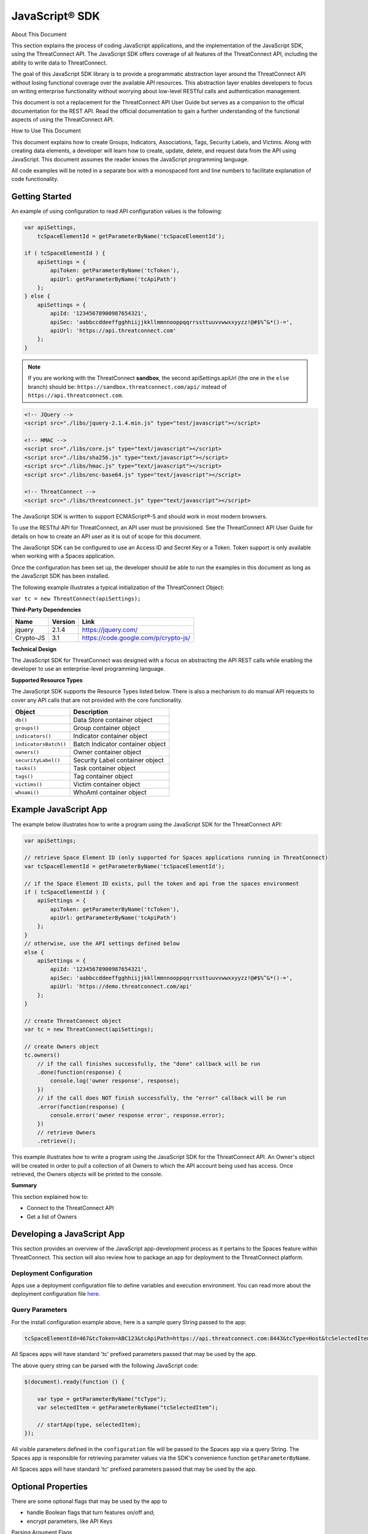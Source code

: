 JavaScript® SDK
==============

About This Document

This section explains the process of coding JavaScript applications, and
the implementation of the JavaScript SDK, using the ThreatConnect API.
The JavaScript SDK offers coverage of all features of the 
ThreatConnect API, including the ability to write data to ThreatConnect.

The goal of this JavaScript SDK library is to provide a programmatic
abstraction layer around the ThreatConnect API without losing functional
coverage over the available API resources. This abstraction layer
enables developers to focus on writing enterprise functionality without
worrying about low-level RESTful calls and authentication management.

This document is not a replacement for the ThreatConnect API User Guide
but serves as a companion to the official documentation for
the REST API. Read the official documentation to gain a further
understanding of the functional aspects of using the ThreatConnect API.

How to Use This Document

This document explains how to create Groups, Indicators, Associations,
Tags, Security Labels, and Victims. Along with creating data elements, a
developer will learn how to create, update, delete, and request data
from the API using JavaScript. This document assumes the reader knows
the JavaScript programming language.

All code examples will be noted in a separate box with a monospaced font
and line numbers to facilitate explanation of code functionality.

Getting Started
---------------

An example of using configuration to read API configuration values is
the following:

.. code:: javascript

    var apiSettings,
        tcSpaceElementId = getParameterByName('tcSpaceElementId');

    if ( tcSpaceElementId ) {
        apiSettings = {
            apiToken: getParameterByName('tcToken'),
            apiUrl: getParameterByName('tcApiPath')
        };
    } else {
        apiSettings = {
            apiId: '12345678900987654321',
            apiSec: 'aabbccddeeffgghhiijjkkllmmnnooppqqrrssttuuvvwwxxyyzz!@#$%^&*()-=',
            apiUrl: 'https://api.threatconnect.com'
        };
    }

.. note:: If you are working with the ThreatConnect **sandbox**, the second apiSettings.apiUrl (the one in the ``else`` branch) should be: ``https://sandbox.threatconnect.com/api/`` instead of ``https://api.threatconnect.com``.

.. code:: html

    <!-- JQuery -->
    <script src="./libs/jquery-2.1.4.min.js" type="test/javascript"></script>

    <!-- HMAC -->
    <script src="./libs/core.js" type="text/javascript"></script>
    <script src="./libs/sha256.js" type="text/javascript"></script>
    <script src="./libs/hmac.js" type="text/javascript"></script>
    <script src="./libs/enc-base64.js" type="text/javascript"></script>

    <!-- ThreatConnect -->
    <script src="./libs/threatconnect.js" type="text/javascript"></script>

The JavaScript SDK is written to support ECMAScript®-5 and should work
in most modern browsers.

To use the RESTful API for ThreatConnect, an API user must be
provisioned. See the ThreatConnect API User Guide for details on how to
create an API user as it is out of scope for this document.

The JavaScript SDK can be configured to use an Access ID and Secret Key
or a Token. Token support is only available when working with a Spaces
application.

Once the configuration has been set up, the developer should be able to
run the examples in this document as long as the JavaScript SDK has been
installed.

The following example illustrates a typical initialization of the
ThreatConnect Object:

``var tc = new ThreatConnect(apiSettings);``

**Third-Party Dependencies**

+-----------+---------+--------------------------------------+
| Name      | Version | Link                                 |
+===========+=========+======================================+
| jquery    | 2.1.4   | https://jquery.com/                  |
+-----------+---------+--------------------------------------+
| Crypto-JS | 3.1     | https://code.google.com/p/crypto-js/ |
+-----------+---------+--------------------------------------+

**Technical Design**

The JavaScript SDK for ThreatConnect was designed with a focus on
abstracting the API REST calls while enabling the developer to use an
enterprise-level programming language.

**Supported Resource Types**

The JavaScript SDK supports the Resource Types listed below. There is
also a mechanism to do manual API requests to cover any API calls that
are not provided with the core functionality.

+-----------------------+----------------------------------+
| Object                | Description                      |
+=======================+==================================+
| ``db()``              | Data Store container object      |
+-----------------------+----------------------------------+
| ``groups()``          | Group container object           |
+-----------------------+----------------------------------+
| ``indicators()``      | Indicator container object       |
+-----------------------+----------------------------------+
| ``indicatorsBatch()`` | Batch Indicator container object |
+-----------------------+----------------------------------+
| ``owners()``          | Owner container object           |
+-----------------------+----------------------------------+
| ``securityLabel()``   | Security Label container object  |
+-----------------------+----------------------------------+
| ``tasks()``           | Task container object            |
+-----------------------+----------------------------------+
| ``tags()``            | Tag container object             |
+-----------------------+----------------------------------+
| ``victims()``         | Victim container object          |
+-----------------------+----------------------------------+
| ``whoami()``          | WhoAmI container object          |
+-----------------------+----------------------------------+

Example JavaScript App
----------------------

The example below illustrates how to write a program using the
JavaScript SDK for the ThreatConnect API:

.. code:: javascript

    var apiSettings;

    // retrieve Space Element ID (only supported for Spaces applications running in ThreatConnect)
    var tcSpaceElementId = getParameterByName('tcSpaceElementId');

    // if the Space Element ID exists, pull the token and api from the spaces environment
    if ( tcSpaceElementId ) {
        apiSettings = {
            apiToken: getParameterByName('tcToken'),
            apiUrl: getParameterByName('tcApiPath')
        };
    }
    // otherwise, use the API settings defined below
    else {
        apiSettings = {
            apiId: '12345678900987654321',
            apiSec: 'aabbccddeeffgghhiijjkkllmmnnooppqqrrssttuuvvwwxxyyzz!@#$%^&*()-=',
            apiUrl: 'https://demo.threatconnect.com/api'
        };
    }

    // create ThreatConnect object
    var tc = new ThreatConnect(apiSettings);

    // create Owners object
    tc.owners()
        // if the call finishes successfully, the "done" callback will be run
        .done(function(response) {
            console.log('owner response', response);
        })
        // if the call does NOT finish successfully, the "error" callback will be run
        .error(function(response) {
            console.error('owner response error', response.error);
        })
        // retrieve Owners
        .retrieve();

This example illustrates how to write a program using the JavaScript SDK
for the ThreatConnect API. An Owner's object will be created in order to
pull a collection of all Owners to which the API account being used has
access. Once retrieved, the Owners objects will be printed to the
console.

**Summary**

This section explained how to:

-  Connect to the ThreatConnect API
-  Get a list of Owners

Developing a JavaScript App
---------------------------

This section provides an overview of the JavaScript app-development
process as it pertains to the Spaces feature within ThreatConnect. This
section will also review how to package an app for deployment to the
ThreatConnect platform.

Deployment Configuration
~~~~~~~~~~~~~~~~~~~~~~~~

Apps use a deployment configuration file to define variables and execution environment. You can read more about the deployment configuration file `here <../deployment_config.html>`_.

Query Parameters
~~~~~~~~~~~~~~~~

For the install configuration example above, here is a sample
query String passed to the app:

.. code::

    tcSpaceElementId=467&tcToken=ABC123&tcApiPath=https://api.threatconnect.com:8443&tcType=Host&tcSelectedItem=greystoneexpress.com&tcSelectedItemOwner=TestOrg&add_tags=OpenDNS Scan&add_confidence=25&add_rating=1&opendns_api_token=abc-123&logging=info

All Spaces apps will have standard 'tc' prefixed parameters passed that
may be used by the app.

The above query string can be parsed with the following JavaScript code:

.. code:: javascript

        $(document).ready(function () {

            var type = getParameterByName("tcType");
            var selectedItem = getParameterByName("tcSelectedItem");

            // startApp(type, selectedItem);
        });
     

All visible parameters defined in the ``configuration`` file will be
passed to the Spaces app via a query String. The Spaces app is
responsible for retrieving parameter values via the SDK's convenience
function ``getParameterByName``.

All Spaces apps will have standard 'tc' prefixed parameters passed that
may be used by the app.

Optional Properties
-------------------

There are some optional flags that may be used by the app to

-  handle Boolean flags that turn features on/off and;
-  encrypt parameters, like API Keys

Parsing Argument Flags

Apps can also use Boolean flags to designate whether to turn on a
specific feature.

The ``configuration`` file must have the following flag present for a
Boolean parameter:

``param.<param-name>.flag``

This property will direct the ThreatConnect application to show a
checkbox to the Spaces configuration. The flag will be passed to the
Spaces app with a ``true`` or ``false`` parameter value.

Encrypted Parameters

This property is used to encrypt private passwords that are used by the
app (e.g., API keys). This added level of security will allow the
application to persist the password in encrypted form when at rest. The
input field during job creation will be "password" text, and the key
will not be visible when typed.

The configuration property is defined for the encrypted parameter using
the following flag:

``param.<param-name>.encrypted``

At runtime, ThreatConnect will call the Spaces app with the decrypted
key. At no point is the password persisted in decrypted form.

Encrypted apps require that the Keychain feature be turned on, or apps
with ``.encrypted`` parameters will not run properly.

ThreatConnect Parameters
------------------------

ThreatConnect passes standard parameters to all jobs within its standard
sandbox container. There should be no assumptions made on the naming or
existence of paths passed in these variables outside of the lifetime of
the job execution.

Since all Spaces apps are managed within ThreatConnect, app developers
should never hard-code ThreatConnect Parameters

+-------------------------+-------------------------------------------------------+
| ThreatConnect           | Description                                           |
| Parameter               |                                                       |
+=========================+=======================================================+
| ``tcSpaceElementId``    | The unique Space-element instance ID for users that   |
|                         | added this app to their Space. This numeric ID can be |
|                         | used by the app to store state for the user.          |
+-------------------------+-------------------------------------------------------+
| ``tcToken``             | Session token to be used by the app to access the     |
|                         | API. The JavaScript SDK has configuration options for |
|                         | this parameter.                                       |
+-------------------------+-------------------------------------------------------+
| ``tcApiPath``           | The path to the API defined in System Settings for    |
|                         | all apps.                                             |
+-------------------------+-------------------------------------------------------+
| ``tcType``              | Only relevant for context-aware apps. This field      |
|                         | corresponds to the runtime.context Attribute defined  |
|                         | in the install configuration file.                    |
+-------------------------+-------------------------------------------------------+
| ``tcSelectedItem``      | Only relevant for context-aware apps. This is the     |
|                         | actual context-item identifier used within            |
|                         | ThreatConnect. For instance, a Host identifier might  |
|                         | be: g00gle.com                                        |
+-------------------------+-------------------------------------------------------+
| ``tcSelectedItemOwner`` | Only relevant for context-aware apps. This is the     |
|                         | Owner of the context item.                            |
+-------------------------+-------------------------------------------------------+

JavaScript Examples

-  `SDK Sample
   index.html <https://github.com/ThreatConnect-Inc/threatconnect-javascript/blob/master/index.html>`__

Authentication
--------------

The example below demonstrates how to authenticate and add an Indicator
via the ThreatConnect API, using the JavaScript programming language.

Dependencies

+------------------+-------------------------------------------------+
| File             | URL                                             |
+==================+=================================================+
| enc-base-64.js   | https://code.google.com/p/crypto-js/downloads   |
+------------------+-------------------------------------------------+
| hmac-sha256.js   | https://code.google.com/p/crypto-js/downloads   |
+------------------+-------------------------------------------------+
| sha256.js        | https://code.google.com/p/crypto-js/downloads   |
+------------------+-------------------------------------------------+

Dependencies Installation (Linux)
---------------------------------

Run these commands to install dependencies:

.. code:: shell

    mkdir lib
    unzip CryptoJS\ v3.1.2.zip
    cp CyrptoJS\ v3.1.2/enc-base-64.js lib/
    cp CyrptoJS\ v3.1.2/hmac-sha256.js lib/
    cp CyrptoJS\ v3.1.2/sha256.js lib/

tc.js code sample:

.. code:: javascript

    var CryptoJS = require('./lib/hmac-sha256.js'),
        Base64 = require('./lib/enc-base-64.js'),
        https = require('https'),
        querystring = require('querystring'),
        url = require('url');

    // https.globalAgent.maxSockets = 20;

    var request_time = 0;
    CryptoJS = CryptoJS.CryptoJS;

    var SETTINGS = {
        api_secret_key: '<ENTER API SECRET KEY HERE>',
        api_access_id: '<ENTER API ACCESS ID HERE>',
        api_base_url: '<ENTER API BASE URL HERE>',
        api_port: '443',
        verify_ssl: false
    };

    function getUTC() {
        var date = new Date().getTime();
        return Math.floor(date / 1000);
    }

    function api_request_headers(request_method, api_uri) {
        var timestamp = getUTC(),
            signature = api_uri + ":" + request_method + ":" + timestamp,
            hmac_signature = CryptoJS.HmacSHA256(signature, SETTINGS.api_secret_key),
            authorization = "TC " + SETTINGS.api_access_id + ":" + CryptoJS.enc.Base64.stringify(hmac_signature);

        return { "Timestamp": timestamp, "Authorization": authorization };
    }

    function apiRequest(request_uri, request_payload, http_method, body, activity_log, content_type) {
        /*
         * Default Values
         */
        activity_log = (activity_log === undefined) ? "false" : activity_log;
        // console.log('activity_log: %s', activity_log);
        body = (body === undefined) ? null : body;
        // console.log('body: %s', body);
        content_type = (content_type === undefined) ? "application/json" : content_type;
        // console.log('content_type: %s', content_type);
        http_method = (http_method === undefined) ? "GET" : http_method.toUpperCase();
        // console.log('http_method: %s', http_method);
        request_payload = (request_payload === undefined) ? {} : request_payload;
        request_payload["createActivityLog"] = activity_log;
        // console.log('request_payload: %s', request_payload);

        request_start = getUTC();

        if (SETTINGS.verify_ssl == false) {
            process.env.NODE_TLS_REJECT_UNAUTHORIZED = "0";
        }

        /*
         * Prepare Request
         */
        api_url = request_uri + "?" + querystring.stringify(request_payload);
        // console.log('api_url: %s', api_url);
        path_url = url.parse(api_url).path;
        // console.log('path_url: %s', path_url);
        api_headers = api_request_headers(http_method, path_url)


        /*
         * POST
         */
        if (http_method.toUpperCase() == "POST") {
            api_headers["Content-Type"] = content_type;
            api_headers["Content-Length"] = body.length;
        }
        // console.log(JSON.stringify(api_headers, null, 4));

        /*
         * Options
         */
        var options = {
            host: SETTINGS.api_base_url,
            port: SETTINGS.api_port,
            method: http_method,
            path: api_url,
            headers: api_headers,
            keepAlive: 1,
            agent: false
        };
        // console.log(JSON.stringify(options, null, 4));

        /*
         * API call
         */
        // options.agent = new https.Agent(options);
        var api_request = https.request(options, function(res) {
            // console.log('STATUS: ' + res.statusCode);
            // console.log('HEADERS: ' + JSON.stringify(res.headers, null, 4));
            /*
            res.setEncoding('utf8');
            res.on('data', function (chunk) {
                console.log('BODY: ' + chunk);
            });
            */
        });

        api_request.write(body);
        api_request.end();

        request_time += (getUTC() - request_start);
    }

    function quick_add_ip(ip, rating, confidence, owner) {
        rating = (rating === undefined) ? null : rating;
        confidence = (confidence === undefined) ? null : confidence;
        owner = (owner === undefined) ? null : owner;

        request_uri = '/api/v2/indicators/addresses';

        /* body */
        var body = {"ip": ip};
        if (rating != null) {
            body["rating"] = rating;
        }
        if (confidence != null) {
            body["confidence"] = confidence;
        }

        /*
         * owner
         */
        if (owner != null) {
            var request_payload = {"owner":owner};
        } else {
            var request_payload = {}
        }
        // console.log("%s %j %j", request_uri, request_payload, body)
        apiRequest(request_uri, request_payload, 'POST', JSON.stringify(body), "false", "application/json")
    }

    var owner = "Example Community";
    quick_add_ip('4.3.2.1', '2.5', '75', owner);

In the directory in which the script will be installed, run the commands
in the right column. Once completed, place the example contents in
tc.js.

Indicator Retrieve
------------------

This section explains how to work with ThreatConnect Indicator
Resources.

**Supported Indicator Types**

+------------------+-----------------------+
| Indicator Name   | Indicator Constant    |
+==================+=======================+
| Address          | TYPE.ADDRESS          |
+------------------+-----------------------+
| Email Address    | TYPE.EMAIL\_ADDRESS   |
+------------------+-----------------------+
| File             | TYPE.FILE             |
+------------------+-----------------------+
| Host             | TYPE.HOST             |
+------------------+-----------------------+
| URL              | TYPE.URL              |
+------------------+-----------------------+

Retrieve Indicator
~~~~~~~~~~~~~~~~~~

Example of Retrieving Indicators:

.. code:: javascript

    var indicators = tc.indicators();

    indicators.owner('Example Community')
        // .type(TYPE.ADDRESS)
        .resultLimit(500)
        .done(function(response) {
            console.log('response', response);
        })
        .error(function(response) {
            console.log('error response', response);
        })
        .retrieve(function() {
            if (indicators.hasNext()) {
                indicators.next()
            }
        });

This example will demonstrate how to retrieve Indicators. The result set
returned from this example will contain the first 500 Indicators in the
"Example Community" Owner.

Retrieve Next
~~~~~~~~~~~~~

Example of retrieve.next method:

.. code:: javascript

    if (indicators.hasNext()) {
        indicators.next();
    }

Example Results of the retrieve.next method:

.. code:: json

    {
      "data": [
        {
          "id": 97262,
          "indicator": "badguys.org",
          "dateAdded": "2015-12-14T02:16:38Z",
          "lastModified": "2015-12-14T02:16:38Z",
          "ownerName": "Example Community",
          "type": "Host",
          "webLink": "https://app.threatconnect.com/auth/indicators/details/host.xhtml?host=badguys.org&owner=Example+Community"
        },
        {
          "id": 94977,
          "indicator": "74.121.142.111",
          "dateAdded": "2015-12-12T01:24:28Z",
          "lastModified": "2015-12-13T23:22:28Z",
          "ownerName": "Example Community",
          "rating": 4,
          "confidence": 75,
          "type": "Address",
          "webLink": "https://app.threatconnect.com/auth/indicators/details/address.xhtml?address=74.121.142.111&owner=Example+Community"
        },
        {
          "id": 94980,
          "indicator": "74.121.139.80",
          "dateAdded": "2015-12-12T01:24:28Z",
          "lastModified": "2015-12-12T01:24:28Z",
          "ownerName": "Example Community",
          "rating": 4,
          "confidence": 50,
          "type": "Address",
          "webLink": "https://app.threatconnect.com/auth/indicators/details/address.xhtml?address=74.121.139.80&owner=Example+Community"
        }
      ],
      "remaining": 35,
      "url": "https://app.threatconnect.com/v2/indicators?owner=Example+Community&resultLimit=5",
      "apiCalls": 1,
      "resultCount": 40,
      "status": "Success"
    }

The JavaScript SDK provide the ``hasNext()`` method for checking if more
entries are available. To retrieve the next set of entries, the
``next()`` method is available.

.. note:: Before the ``next()`` method can be called, the first API must have completed. This should not be an issue if a user click triggers the next call; however, if the ``next()`` method is being called programmatically, then it should be passed in a function to the ``retrieve()`` method.

.. note:: The ``next()`` method will return the same number of results defined in the ``resultsLimit()`` or the number of results remaining. The same 'done' and 'error' callbacks are also used for the next set of results.

Single Indicator
~~~~~~~~~~~~~~~~

This example will demonstrate how to retrieve a Single Indicator:

.. code:: javascript

    var indicators = tc.indicators();

    indicators.owner('Example Community')
        .type(TYPE.ADDRESS)
        .indicator('10.20.30.40')
        .includeAdditional(true)     // OPTIONAL: include observationCount and faslePositiveCount
        .done(function(response) {
            console.log('response', response);
        })
        .error(function(response) {
            console.log('error response', response);
        })
        .retrieve()

Single Indicator retrieve Example Results:

.. code:: json

    {
        "data": [
            {
                "id": 97934,
                "indicator": "10.20.30.40",
                "dateAdded": "2015-12-14T23:23:00Z",
                "lastModified": "2016-01-14T23:47:53Z",
                "ownerName": "Example Community",
                "rating": 3,
                "confidence": 0,
                "observationCount": 1,
                "falsePositiveCount": 0,
                "type": "Address",
                "webLink": "https://app.threatconnect.com/auth/indicators/details/address.xhtml?address=10.20.30.40&owner=Example+Community"
            }
        ],
        "remaining": 0,
        "url": "https://api.threatconnect.com/v2/indicators/addresses/10.20.30.40?owner=Example+Community&includeAdditional=true",
        "apiCalls": 1,
        "resultCount": 0,
        "status": "Success"
    }

Filters
~~~~~~~

The fololowing is an example of how to retrieve Indicators that start with 'bad' and have a
dateAdded value greater than '20151213' using an API filter:

.. code:: javascript

    var filter = new Filter(FILTER.AND);
    filter.on('summary', FILTER.SW, 'bad');
    filter.on('dateAdded', FILTER.GT, '20151213');

    var indicators = tc.indicators();

    indicators.owner('Example Community')
        .resultLimit(500)
        .filter(filter)
        .done(function(response) {
            console.log('response', response);
        })
        .error(function(response) {
            console.log('error response', response);
        })
        .retrieve();

Starting with ThreatConnect version 4.0 the API supports filtering using
query string parameters. For more information on which parameters
support which operators, see the ThreatConnect API Users Guide.

Filter Options

+------------------------------+-------------------+
| Filter                       | Filter Constant   |
+==============================+===================+
| And                          | FILTER.AND        |
+------------------------------+-------------------+
| Or                           | FILTER.OR         |
+------------------------------+-------------------+
| Equal (=)                    | FILTER.OR         |
+------------------------------+-------------------+
| Greater Than (>)             | FILTER.GT         |
+------------------------------+-------------------+
| Greater Than or Equal (>=)   | FILTER.GE         |
+------------------------------+-------------------+
| Less Than (<)                | FILTER.LT         |
+------------------------------+-------------------+
| Less Than or Equal (<=)      | FILTER.LE         |
+------------------------------+-------------------+
| Starts With (^)              | FILTER.SW         |
+------------------------------+-------------------+

Note that multiple filters can be added to one API call.

Batch/Bulk Retrieve
~~~~~~~~~~~~~~~~~~~

Example of Batch/Bulk Retrieve:

.. code:: javascript

    var indicators = tc.indicatorsBatch();

    indicators.owner('Example Community')
        .done(function(response) {
            console.log('response', response);
        })
        .error(function(response) {
            console.log('error response', response);
        })
        .retrieve('json');

Filters are not supported on Batch/Bulk downloads.

Associations
~~~~~~~~~~~~

.. code:: javascript

    var indicators = tc.indicators();

    indicators.owner('Example Community')
        .indicator('74.121.142.111')
        .type(TYPE.ADDRESS)
        .resultLimit(5)
        .done(function(response) {
            console.log('response', response);
        })
        .error(function(response) {
            console.log('error response', response);
        })
        .retrieveAssociations({
            type: TYPE.INCIDENT
        });

The JavaScript SDK provides the ``retrieveAssociations()`` method to
retrieve both Indicator and Indicator Associations. The ``type()`` and
``indicator()`` methods are required to retrieve the associations. The
``retrieveAssociations()`` method requires that a parameter object
containing the Association ``type`` be provided. Optionally, an association ``id``
can be provided to pull a specific association.

Attributes
~~~~~~~~~~

Example of retrieveAttributes() method:

.. code:: javascript

    var indicators = tc.indicators();

    indicators.owner('Example Community')
        .indicator('74.121.142.111')
        .type(TYPE.ADDRESS)
        .resultLimit(5)
        .done(function(response) {
            console.log('response', response);
            $('#response-content').append(JSON.stringify(response, null, 4));
        })
        .error(function(response) {
            console.log('error response', response);
        })
        .retrieveAttributes();

The JavaScript SDK provides the ``retrieveAttributes()`` method to
retrieve attributes. Both the ``type()`` method and ``indicator()`` are
required to retrieve the attributes. An ``id`` can be passed to the
``retrieveAttributes()`` method to retrieve a specific attribute.

Retrieve Observations
~~~~~~~~~~~~~~~~~~~~~

.. code:: javascript

    var indicators = tc.indicators();

    indicators.owner('Example Community')
        .indicator('74.121.142.111')
        .type(TYPE.ADDRESS)
        .resultLimit(5)
        .done(function(response) {
            console.log('response', response);
            $('#response-content').append(JSON.stringify(response, null, 4));
        })
        .error(function(response) {
            console.log('error response', response);
        })
        .retrieveObservations();

The JavaScript SDK provides the ``retrieveObservations()`` method to
retrieve Observations. Both the ``type()`` and ``indicator()`` methods are
required to retrieve the Observations.

Retrieve Observation Count
~~~~~~~~~~~~~~~~~~~~~~~~~~

.. code:: javascript

    var indicators = tc.indicators();

    indicators.owner('Example Community')
        .indicator('74.121.142.111')
        .type(TYPE.ADDRESS)
        .done(function(response) {
            console.log('response', response);
            $('#response-content').append(JSON.stringify(response, null, 4));
        })
        .error(function(response) {
            console.log('error response', response);
        })
        .retrieveObservationCount();

The JavaScript SDK provides the ``retrieveObservationCount()`` method to retrieve the Observation Count for an Indicator. Both the ``type()`` and ``indicator()`` methods are required to retrieve the Observation Count.

.. note:: The Observation Count can also be retrieved with the "Single Indicator" method described above, using the includeAdditional parameter.

Retrieve Security Labels Method
~~~~~~~~~~~~~~~~~~~~~~~~~~~~~~~

Example of retrieveSecurityLabel() method:

.. code:: javascript

    var indicators = tc.indicators();

    indicators.owner('Example Community')
        .indicator('74.121.142.111')
        .type(TYPE.ADDRESS)
        .resultLimit(5)
        .done(function(response) {
            console.log('response', response);
            $('#response-content').append(JSON.stringify(response, null, 4));
        })
        .error(function(response) {
            console.log('error response', response);
        })
        .retrieveSecurityLabel();

Retrieve Tags Method
~~~~~~~~~~~~~~~~~~~~

Example of retrieveTags() method:

.. code:: javascript

    var indicators = tc.indicators();

    indicators.owner('Example Community')
        .indicator('74.121.142.111')
        .type(TYPE.ADDRESS)
        .resultLimit(5)
        .done(function(response) {
            console.log('response', response);
        })
        .error(function(response) {
            console.log('error response', response);
        })
        .retrieveTags();

The JavaScript SDK provides the ``retrieveTags()`` method to retrieve
tags. Both the ``type()`` and ``indicator()`` methods are required to retrieve
the tags.

Tags Retrieve
-------------

Example of how to retrieve Tags:

.. code:: javascript

    tc.tags()
        .owner('Example Community')
        .done(function(response) {
            console.log('response', response);
        })
        .error(function(response) {
            console.log('error response', response);
        })
        .retrieve();

Example of retrieve Tags results:

.. code:: json

    {
      "data": [
        {
          "name": "APT",
          "webLink": "https://app.threatconnect.com/auth/tags/tag.xhtml?tag=APT&owner=Example+Community"
        },
        {
          "name": "BadGuy",
          "webLink": "https://app.threatconnect.com/auth/tags/tag.xhtml?tag=BadGuy&owner=Example+Community"
        },
        {
          "name": "blah",
          "webLink": "https://app.threatconnect.com/auth/tags/tag.xhtml?tag=blah&owner=Example+Community"
        },
        {
          "name": "threat_tag",
          "webLink": "https://app.threatconnect.com/auth/tags/tag.xhtml?tag=threat_tag&owner=Example+Community"
        }
      ],
      "remaining": 0,
      "url": "https://api.threatconnect.com/v2/tags",
      "apiCalls": 1,
      "resultCount": 11,
      "status": "Success"
    }

This section explains how to work with ThreatConnect Tags Resources.

This example will demonstrate how to retrieve Tags. The result set
returned from this example will contain all Tags to which the API
credential being used has access. Optionally, the ``name()`` method can
be used to pass a specific Tag name.

Owners Retrieve
---------------

Retrieve Owners Example:

.. code:: javascript

    tc.owners()
        .done(function(response) {
            console.log('response', response);
        })
        .error(function(response) {
            console.log('error response', response);
        })
        .retrieve();

Example Owners Results:

.. code:: json

    {
      "data": [
        {
          "id": 2,
          "name": "SumX",
          "type": "Organization"
        },
        {
          "id": 3,
          "name": "Local Common Community",
          "type": "Source"
        },
        {
          "id": 4,
          "name": "Blocklist.de Source",
          "type": "Source"
        },
        {
          "id": 10,
          "name": "Example Community",
          "type": "Community"
        }
      ],
      "remaining": 0,
      "url": "https://demo.threatconnect.com/api/v2/owners",
      "apiCalls": 1,
      "resultCount": 9,
      "status": "Success"
    }

This section explains how to work with ThreatConnect Owners Resources.

Metrics
~~~~~~~

Retrieving Owner Metrics:

.. code:: javascript

    tc.owners()
        .done(function(response) {
            console.log('response', response);
        })
        .error(function(response) {
            console.log('error response', response);
        })
        .retrieveMetrics();

Starting with ThreatConnect platform version 4.0 retrieving Owner
metrics is supported. Owner metrics provides the summed data for the
last 15 days. Optionally the ``id()`` method can be used to pass a
specific Owner ID.

Example Metrics Results:

.. code:: json

    {
        "data":
        {
            "ownerMetric": [
            {
                "metricDate": "2016-08-20",
                "totalIndicator": 140,
                "totalHost": 140,
                "totalAddress": 0,
                "totalEmailAddress": 0,
                "totalFile": 0,
                "totalUrl": 0,
                "totalGroup": 0,
                "totalThreat": 0,
                "totalIncident": 0,
                "totalEmail": 0,
                "totalCampaign": 0,
                "totalAdversary": 0,
                "totalSignature": 0,
                "totalTask": 0,
                "totalDocument": 0,
                "totalTag": 0,
                "totalTrack": 0,
                "totalResult": 0,
                "totalIndicatorAttribute": 140,
                "totalGroupAttribute": 0,
                "averageIndicatorRating": 3.61,
                "averageIndicatorConfidence": 27,
                "totalEnrichedIndicator": 140,
                "totalGroupIndicator": 0,
                "totalObservationDaily": 0,
                "totalObservationIndicator": 5,
                "totalObservationAddress": 0,
                "totalObservationEmailAddress": 0,
                "totalObservationFile": 0,
                "totalObservationHost": 5,
                "totalObservationUrl": 0,
                "totalFalsePositiveDaily": 0,
                "totalFalsePositive": 0
            },
            {
                "metricDate": "2016-08-20",
                "totalIndicator": 53876,
                "totalHost": 0,
                "totalAddress": 53876,
                "totalEmailAddress": 0,
                "totalFile": 0,
                "totalUrl": 0,
                "totalGroup": 0,
                "totalThreat": 0,
                "totalIncident": 0,
                "totalEmail": 0,
                "totalCampaign": 0,
                "totalAdversary": 0,
                "totalSignature": 0,
                "totalTask": 0,
                "totalDocument": 0,
                "totalTag": 0,
                "totalTrack": 0,
                "totalResult": 0,
                "totalIndicatorAttribute": 107752,
                "totalGroupAttribute": 0,
                "averageIndicatorRating": 3,
                "averageIndicatorConfidence": 53,
                "totalEnrichedIndicator": 53876,
                "totalGroupIndicator": 0,
                "totalObservationDaily": 6,
                "totalObservationIndicator": 8763,
                "totalObservationAddress": 8763,
                "totalObservationEmailAddress": 0,
                "totalObservationFile": 0,
                "totalObservationHost": 0,
                "totalObservationUrl": 0,
                "totalFalsePositiveDaily": 0,
                "totalFalsePositive": 5
            },
            ...
            {
                "metricDate": "2016-09-03",
                "totalIndicator": 74,
                "totalHost": 20,
                "totalAddress": 38,
                "totalEmailAddress": 3,
                "totalFile": 7,
                "totalUrl": 6,
                "totalGroup": 6,
                "totalThreat": 0,
                "totalIncident": 4,
                "totalEmail": 2,
                "totalCampaign": 0,
                "totalAdversary": 0,
                "totalSignature": 0,
                "totalTask": 0,
                "totalDocument": 0,
                "totalTag": 6,
                "totalTrack": 0,
                "totalResult": 0,
                "totalIndicatorAttribute": 159,
                "totalGroupAttribute": 4,
                "averageIndicatorRating": 4.93,
                "averageIndicatorConfidence": 94,
                "totalEnrichedIndicator": 56,
                "totalGroupIndicator": 5,
                "totalObservationDaily": 0,
                "totalObservationIndicator": 14,
                "totalObservationAddress": 14,
                "totalObservationEmailAddress": 0,
                "totalObservationFile": 0,
                "totalObservationHost": 0,
                "totalObservationUrl": 0,
                "totalFalsePositiveDaily": 0,
                "totalFalsePositive": 0
            }]
        },
        "remaining": 0,
        "url": "https://api.threatconnect.com/v2/owners/metrics?resultLimit=500",
        "apiCalls": 1,
        "resultCount": 0,
        "status": "Success"
    }

Group Retrieve
--------------

This section explains how to work with ThreatConnect Group Resources.

**Supported Group Types**

+--------------+------------------+
| Group Name   | Group Constant   |
+==============+==================+
| Adversary    | TYPE.ADVERSARY   |
+--------------+------------------+
| Document     | TYPE.DOCUMENT    |
+--------------+------------------+
| Email        | TYPE.EMAIL       |
+--------------+------------------+
| Incident     | TYPE.INCIDENT    |
+--------------+------------------+
| Signature    | TYPE.SIGNATURE   |
+--------------+------------------+
| Threat       | TYPE.THREAT      |
+--------------+------------------+

Retrieve Group
~~~~~~~~~~~~~~

The following is an example of how to retrieve Adversaries:

.. code:: javascript

    groups = tc.groups();

    groups.owner('Example Community')
        .type(TYPE.ADVERSARY)
        .resultLimit(500)
        .done(function(response) {
            console.log('response', response);
        })
        .error(function(response) {
            console.log('error response', response);
        })
        .retrieve();

This example will demonstrate how to retrieve Adversaries. The result
set returned from this example will contain the first 500 Adversaries in
the "Example Community" Owner.

Retrieve Next
~~~~~~~~~~~~~

Example of hasNext() method:

.. code:: javascript

    while (groups.hasNext()) {
        groups.next();
    }

Example of Results:

.. code:: json

    {
      "data": [
        {
          "id": 81,
          "name": "adver-000",
          "ownerName": "Example Community",
          "dateAdded": "2015-10-30T05:46:21Z",
          "webLink": "https://api.threatconnect.com/auth/adversary/adversary.xhtml?adversary=81"
        },
        {
          "id": 189,
          "name": "adver-001",
          "ownerName": "Example Community",
          "dateAdded": "2015-11-02T13:55:45Z",
          "webLink": "https://api.threatconnect.com/auth/adversary/adversary.xhtml?adversary=189"
        },
        {
          "id": 1,
          "name": "adver-015",
          "ownerName": "Example Community",
          "dateAdded": "2015-10-23T21:10:14Z",
          "webLink": "https://api.threatconnect.com/auth/adversary/adversary.xhtml?adversary=200"
        }
      ],
      "remaining": 0,
      "url": "https://api.threatconnect.com/v2/groups/adversaries/?createActivityLog=false&resultLimit=500&resultStart=0&owner=Example+Community",
      "apiCalls": 1,
      "resultCount": 3,
      "status": "Success"
    }

The JavaScript SDK provide the ``hasNext()`` method for checking if more
entries are available. To retrieve the next set of entries the
``next()`` method is available.

.. note:: Before the ``next()`` method can be called, the first API must have completed. This should not be an issue if a user click triggers the next call; however, if the ``next()`` method is being called programmatically, then it should be passed in a function to the ``retrieve()`` method.

.. note:: The ``next()`` method will return the same number of results defined in the ``resultsLimit()`` or the number of results remaining. The same 'done' and 'error' callbacks are also used for the next set of results.

Security Labels Retrieve
------------------------

The following is an example of how to retrieve all Security Labels belonging to the given Owner:

.. code:: javascript

    tc.securityLabel()
        .owner('Example Community')
        .done(function(response) {
            console.log('response', response);
            $('#response-content').append(JSON.stringify(response, null, 4));
        })
        .error(function(response) {
            console.error('error response', response);
            $('#response-content').append(JSON.stringify(response, null, 4));
        })
        .retrieve();

The following is an example of retrieve Tags results:

.. code:: json

    {
        "data": [
        {
            "name": "TLP:AMBER",
            "description": "Recipients may only share TLP:AMBER information with members of their own organization who need to know, and only as widely as necessary to act on that information.",
            "dateAdded": "2013-09-24T15:34:51Z",
            "color": "ffbf00"
        },
        {
            "name": "TLP:GREEN",
            "description": "Recipients may share TLP:GREEN information with peers and partner organizations within their sector or community, but not via publicly accessible channels.",
            "dateAdded": "2013-09-24T15:34:37Z",
            "color": "33ff00"
        },
        {
            "name": "TLP:RED",
            "description": "Recipients may not share TLP:RED information with any parties outside of the specific exchange, meeting, or conversation in which it is originally disclosed.",
            "dateAdded": "2013-09-24T15:35:27Z",
            "color": "ff0033"
        },
        {
            "name": "TLP:WHITE",
            "description": "TLP:WHITE information may be distributed without restriction, subject to copyright controls.",
            "dateAdded": "2013-09-24T15:34:12Z",
            "color": "ffffff"
        }],
        "remaining": 0,
        "url": "https://api.threatconnect.com/v2/securityLabels?resultLimit=500&owner=Example+Community",
        "apiCalls": 1,
        "resultCount": 4,
        "status": "Success"
    }

Optionally the ``name()`` method can be used to pass a specific Security Label name.

Filters
-------

The following is an example of how to retrieve Threats that start-with 'threat' and have a
dateAdded value greater than '20151213' using an API filter:

.. code:: javascript

    filter = new Filter(FILTER.AND);
    filter.on('name', FILTER.SW, 'threat');
    filter.on('dateAdded', FILTER.GT, '20151213');

    groups = tc.groups();

    groups.owner('Example Community')
        .type(TYPE.THREAT)
        .resultLimit(500)
        .filter(filter)
        .done(function(response) {
            console.log('response', response);
        })
        .error(function(response) {
            console.log('error response', response);
        })
        .retrieve();

Starting with ThreatConnect version 4.0, the API supports filtering using
query string parameters. For more information on which parameters
support which operators, see the ThreatConnect API Users Guide.

+------------------------------+-------------------+
| Filter Options               | Filter Constant   |
+==============================+===================+
| And                          | FILTER.AND        |
+------------------------------+-------------------+
| Or                           | FILTER.OR         |
+------------------------------+-------------------+
| Equal (=)                    | FILTER.OR         |
+------------------------------+-------------------+
| Greater Than (>)             | FILTER.GT         |
+------------------------------+-------------------+
| Greater Than or Equal (>=)   | FILTER.GE         |
+------------------------------+-------------------+
| Less Than (<)                | FILTER.LT         |
+------------------------------+-------------------+
| Less Than or Equal (<=)      | FILTER.LE         |
+------------------------------+-------------------+
| Starts With (^)              | FILTER.SW         |
+------------------------------+-------------------+

Note that multiple filters can be added to one API call.

Retrieve Associations
---------------------

The following is an example of retrieveAssociations() method:

.. code:: javascript

    tc.groups()
        .owner('Example Community')
        .type(TYPE.INCIDENT)
        .id(123)
        .done(function(response) {
            console.log('response', response);
        })
        .error(function(response) {
            console.log('error response', response);
        })
        .retrieveAssociations({
            type: TYPE.ADVERSARY,
            id: 253
        });

The JavaScript SDK provides the ``retrieveAssociations()`` method to
retrieve both Indicator and Group Associations. The ``type()`` and
``id()`` methods are required to retrieve the Associations. The
``retrieveAssociations()`` method requires that a parameter object
containing the Association ``type`` be provided. Optionally, an ``id``
can be provided to pull a specific associated Group.

Retrieve Attributes
-------------------

The following is an example of retrieveAttributes() method:

.. code:: javascript

    tc.groups()
        .owner('Example Community')
        .type(TYPE.INCIDENT)
        .id(173)
        .done(function(response) {
            console.log('response', response);
        })
        .error(function(response) {
            console.log('error response', response);
        })
        .retrieveAttributes();

The JavaScript SDK provides the ``retrieveAttributes()`` method to
retrieve Attributes. Both the ``type()`` method and ``id()`` are
required to retrieve the Attributes. Optionally, an ``id`` can be passed to the
``retrieveAttributes()`` method to retrieve a specific Attribute.

Retrieve Tags
-------------

The following is an example of retrieveTags() method:

.. code:: javascript

    tc.groups()
        .owner('Example Community')
        .type(TYPE.INCIDENT)
        .id(173)
        .done(function(response) {
            console.log('response', response);
        })
        .error(function(response) {
            console.log('error response', response);
        })
        .retrieveTags();

The JavaScript SDK provides the ``retrieveTags()`` method to retrieve
Tags. Both the ``type()`` method and ``id()`` are required to retrieve
the Tags.

Retrieve Security Labels
------------------------

The following is an example of retrieveSecurityLabel() method:

.. code:: javascript

    tc.groups()
        .owner('Example Community')
        .type(TYPE.INCIDENT)
        .id(256)
        .done(function(response) {
            console.log('response', response);
        })
        .error(function(response) {
            console.log('error response', response);
        })
        .retrieveSecurityLabel();

The JavaScript SDK provides the ``retrieveSecurityLabel()`` method to
retrieve Security Labels. Both the ``type()`` method and ``id()`` are
required to retrieve the Security Label.

Retrieve Tasks
--------------

This example will demonstrate how to retrieve Tasks. The result set
returned from this example will contain all Tasks to which the API
credential being used have access. Optionally, the ``id()`` method can be
used to pass a specific Task id to retrieve.

Example
~~~~~~~

.. code:: javascript

    tc.tasks()
        .owner('Example Community')
        .done(function(response) {
            console.log('response', response);
        })
        .error(function(response) {
            console.log('error response', response);
        })
        .retrieve();

Example Results
~~~~~~~~~~~~~~~

.. code:: json

    {
      "data": [{
        "id": 571,
        "name": "Test Task",
        "ownerName": "Example Community",
        "dateAdded": "2016-03-11T20:15:52Z",
        "webLink": "https://app.threatconnect.com/auth/workflow/task.xhtml?task=571",
        "status": "In Progress",
        "escalated": false,
        "reminded": false,
        "overdue": true,
        "dueDate": "2016-03-11T00:00:00Z",
        "reminderDate": "2016-03-14T20:14:00Z",
        "escalationDate": "2016-03-22T20:14:00Z"
      }],
      "remaining": 0,
      "url": "https://api.threatconnect.com/v2/tasks?resultLimit=500&owner=Example+Community",
      "apiCalls": 1,
      "resultCount": 1,
      "status": "Success"
    }

Retrieve Victims
----------------

This example will demonstrate how to retrieve Victims. The result set
returned from this example will contain all Victims to which the API
credential being used have access. Optionally the ``id()`` method can be
used to pass a specific Victim id to retrieve.

Example
~~~~~~~

.. code:: javascript

    tc.victims()
        .owner('Example Community')
        .done(function(response) {
            console.log('response', response);
        })
        .error(function(response) {
            console.log('error response', response);
        })
        .retrieve();

Example Results
~~~~~~~~~~~~~~~

.. code:: json

    {
        "data": [{
            "id": 20,
            "name": "Robin Scherbatsky",
            "org": "Fox News",
            "suborg": "Anchor",
            "workLocation": "New York City, New York",
            "nationality": "Canadian",
            "webLink": "https://app.threatconnect.com/auth/victim/victim.xhtml?victim=20"
        }, {
            "id": 4,
            "name": "Bob Steal",
            "org": "Fox News",
            "webLink": "https://app.threatconnect.com/auth/victim/victim.xhtml?victim=4"
        }, {
            "id": 3,
            "name": "Rodney Pear",
            "org": "Fox News",
            "webLink": "https://app.threatconnect.com/auth/victim/victim.xhtml?victim=3"
        }],
        "remaining": 0,
        "url": "https://api.threatconnect.com/api/v2/victims?resultLimit=500&owner=Example+Community",
        "apiCalls": 1,
        "resultCount": 3,
        "status": "Success"
    }

Indicator Commit
----------------

This section explains how to work with ThreatConnect Indicator
Resources.

**Supported Indicator Types**

+------------------+-----------------------+
| Indicator Name   | Indicator Constant    |
+==================+=======================+
| Address          | TYPE.ADDRESS          |
+------------------+-----------------------+
| Email Address    | TYPE.EMAIL\_ADDRESS   |
+------------------+-----------------------+
| File             | TYPE.FILE             |
+------------------+-----------------------+
| Host             | TYPE.HOST             |
+------------------+-----------------------+
| URL              | TYPE.URL              |
+------------------+-----------------------+

Commit Indicator
~~~~~~~~~~~~~~~~

The following is an example of how to add an Address Indicator to the "Example Community"
Owner:

.. code:: javascript

    var indicators = tc.indicators();

    indicators.owner('Example Community')
        .indicator('10.20.30.40')
        .type(TYPE.ADDRESS)
        .rating(3)
        .confidence(75)
        .done(function(response) {
            console.log('response', response);
        })
        .error(function(response) {
            console.log('error response', response);
        })
        .commit();

Example Results:

.. code:: json

    {
      "data": [
        {
          "id": 97932,
          "indicator": "10.20.30.40",
          "dateAdded": "2015-12-14T22:41:39Z",
          "lastModified": "2015-12-14T22:41:39Z",
          "ownerName": "Example Community",
          "rating": 3,
          "confidence": 55,
          "type": "Address",
          "webLink": "https://app.threatconnect.com/auth/indicators/details/address.xhtml?address=10.20.30.40&owner=Example+Community"
        }
      ],
      "remaining": 0,
      "url": "https://api.threatconnect.com/v2/indicators/addresses?owner=Example+Community",
      "apiCalls": 1,
      "body": "{\"ip\":\"10.20.30.40\",\"rating\":3,\"confidence\":55}",
      "resultCount": 0,
      "status": "Success"
    }

This example will demonstrate how to add an Address indicator to the
"Example Community" Owner. For indicator specific parameters refer to
the ThreatConnect API User Guide.

Batch/Bulk Commit
~~~~~~~~~~~~~~~~~

Example of Batch/Bulk Commit:

.. code:: javascript

    var indicators = tc.indicatorsBatch();

    indicators.owner('Example Community')
        .action('Create')
        .attributeWriteType('Append')
        .haltOnError(false)
        .done(function(response) {
            c.log('response', response);
        })
        .error(function(response) {
            c.log('error response', response);
        });
        

    for (i = 1; i <= 5; i++) {
        indicators.indicator('10.10.10.' + i)
            .type(TYPE.ADDRESS)
            .rating(3)
            .confidence(42)
            .attributes([
                {
                    type: 'Description',
                    value: 'Example Description'
                }
            ])
            .tags([
                'Example',
                'JS_SDK'
            ])
            .add()
    }

    indicators.commit();

Filters are not supported on Batch/Bulk downloads.

Commit Association
~~~~~~~~~~~~~~~~~~

The JavaScript SDK provides the ``commitAssociation()`` method to add
Group Associations. Both ``type()``, and ``indicator()`` methods are required
to commit the Associations. The value passed to the
``commitAssociation()`` method must be the specific Group Type (e.g.,
TYPE.ADVERSARY, TYPE.HOST) and ``id``.

Example of commitAssociations() method:

.. code:: javascript

    tc.indicators()
        .owner('Example Community')
        .type(TYPE.ADDRESS)
        .indicator('10.20.30.40')
        .done(function(response) {
            console.log('response', response);
        })
        .error(function(response) {
            console.log('error response', response);
        })
        .commitAssociation({
            type: TYPE.ADVERSARY,
            id: '253'
        });

Commit Attribute
~~~~~~~~~~~~~~~~

The following is an example of commitAttributes() method:

.. code:: javascript

    tc.indicators()
        .type(TYPE.ADDRESS)
        .indicator('10.20.30.40')
        .done(function(response) {
            console.log('response', response);
        })
        .error(function(response) {
            console.log('error response', response);
        })
        .commitAttribute({
            type: 'Description',
            value: 'This is a description.'
        });

The JavaScript SDK provides the ``commitAttribute()`` method to add
Attributes. Both ``type()`` and ``indicator()`` are required to add
Attributes. The Attribute object should be passed to
``commitAttribute()`` method with a type and value parameter.

Commit Tags
~~~~~~~~~~~

Example of commitTags() method:

.. code:: javascript

    tc.indicators()
        .owner('Example Community')
        .type(TYPE.ADDRESS)
        .indicator('10.20.30.40')
        .done(function(response) {
            console.log('response', response);
        })
        .error(function(response) {
            console.log('error response', response);
        })
        .commitTags('Example Tag');

The JavaScript SDK provides the ``commitTags()`` method to add Tags.
Both the ``.type()`` and either the ``.id()`` or ``.indicator()`` methods are required to add the Tags.
The Tag value should be passed to the ``commitTags()`` method.

Commit Security Labels
~~~~~~~~~~~~~~~~~~~~~~

Example of commitSecurityLabel() method:

.. code:: javascript

    tc.indicators()
        .type(TYPE.ADDRESS)
        .indicator('10.20.30.40')
        .done(function(response) {
            console.log('response', response);
        })
        .error(function(response) {
            console.log('error response', response);
        })
        .commitSecurityLabel('TLP Red');

The JavaScript SDK provides the ``commitSecurityLabel()`` method to add
Security Labels. Both the ``type()`` and ``indicator()`` methods are
required to add the Security Labels. The Security Label value should be
passed to the ``commitSecurityLabel()`` method.

Putting It All Together
~~~~~~~~~~~~~~~~~~~~~~~

The following is an example of how to add an Adversary with a name of 'adver-999' to the
"Example Community" Owner

.. code:: javascript

    indicators.owner('Example Community')
        .indicator('10.20.30.40')
        .type(TYPE.ADDRESS)
        .done(function(response) {
            console.log('response', response);
        })
        .error(function(response) {
            console.log('error response', response);
        })
        .commit(function() {
            indicators.commitAssociation({
                type: TYPE.INCIDENT,
                id: 256
            });
            indicators.commitAttribute({
                type: 'Description',
                value: 'Example Description.'
            });
            indicators.commitObservation({
                count: 1,
                dateObserved: '2008-12-12T14:26:45-06:00'
            });
            indicators.commitTag('Example');
            indicators.commitSecurityLabel('TLP Red');
        });

This example will demonstrate how to add an Adversary with a name of
'adver-999' to the "Example Community" Owner. It passes a callback to
the commit() method that will add a Group and Indicator Association,
Attribute, Tag, and SecurityLabel. Any number of Associations,
Attributes, or Tags can be added in the callback.

.. note:: To ensure that commits for the metadata happen after the commit of the Indicator, pass a callback to the Indicator Commit method.

Group Commit
------------

This section explains how to work with ThreatConnect Group Resources.

**Supported Group Types**

+--------------+------------------+
| Group Name   | Group Constant   |
+==============+==================+
| Adversary    | TYPE.ADVERSARY   |
+--------------+------------------+
| Document     | TYPE.DOCUMENT    |
+--------------+------------------+
| Email        | TYPE.EMAIL       |
+--------------+------------------+
| Incident     | TYPE.INCIDENT    |
+--------------+------------------+
| Signature    | TYPE.SIGNATURE   |
+--------------+------------------+
| Threat       | TYPE.THREAT      |
+--------------+------------------+

Commit Group
~~~~~~~~~~~~

The following is an example of how to add an Adversary with a name of 'adver-001' to the
"Example Community" Owner:

.. code:: javascript

    groups = tc.groups();

    groups.owner('Example Community')
        .name('adver-001')
        .type(TYPE.ADVERSARY)
        .done(function(response) {
            console.log('response', response);
        })
        .error(function(response) {
            console.log('error response', response);
        })
        .commit();

Example Results:

.. code:: json

    {
      "data": [
        {
          "id": 265,
          "name": "adver-001",
          "dateAdded": "2015-12-13T15:50:08Z",
          "webLink": "https://api.threatconnect.com/auth/adversary/adversary.xhtml?adversary=265",
          "ownerName": "Example Community"
        }
      ],
      "remaining": 0,
      "url": "https://api.threatconnect.com/v2/groups/adversaries/?createActivityLog=false&owner=Example+Community",
      "apiCalls": 1,
      "body": "{\"name\":\"adver-001\"}",
      "resultCount": 0,
      "status": "Success"
    }

This example will demonstrate how to add an Adversary with a name of
'adver-001' to the "Example Community" Owner. For Group-specific
parameters, refer to the ThreatConnect API User Guide.

Commit Associations
~~~~~~~~~~~~~~~~~~~

The following is an example of commitAssociations() method:

.. code:: javascript

    tc.groups()
        .owner('Example Community')
        .type(TYPE.INCIDENT)
        .id(256)
        .done(function(response) {
            console.log('response', response);
        })
        .error(function(response) {
            console.log('error response', response);
        })
        .commitAssociation({
            type: TYPE.ADDRESS,
            id: '74.121.142.111'
        });

The JavaScript SDK provides the ``commitAssociations()`` method to add
both Indicator and Group Associations. The ``type()``, ``id()``,
``associationType()``, and ``associationId()`` methods are required to
commit the Associations. The value passed to the ``associationType()``
method must be the specific Group or Indicator Type (e.g.,
TYPE.ADVERSARY, TYPE.HOST).

Commit Attributes
~~~~~~~~~~~~~~~~~

Example of commitAttributes() method:

.. code:: javascript

    tc.groups()
        .type(TYPE.INCIDENT)
        .id(256)
        .done(function(response) {
            console.log('response', response);
        })
        .error(function(response) {
            console.log('error response', response);
        })
        .commitAttribute({
            type: 'Description',
            value: 'This is a description.'
        });

The JavaScript SDK provides the ``commitAttributes()`` method to add
Attributes. The ``type()`` and ``id()`` are required to add Attributes.
The Attribute object should be passed to the ``commitAttribute()``
method with a type and value parameter.

Commit False Positive
~~~~~~~~~~~~~~~~~~~~~

.. code:: javascript

    tc.indicators
        .owner('Example Community')
        .indicator('10.20.30.40')
        .type(TYPE.ADDRESS)
        .done(function(response) {
            console.log('response', response);
        })
        .error(function(response) {
            console.log('error response', response);
        })
        .commitFalsePositive();

The JavaScript SDK provides the ``commitFalsePositive()`` method to add
a False Positive mark on an Indicator. Both .type() and id() are
required to add a False Positive mark.

Commit Observation Method
~~~~~~~~~~~~~~~~~~~~~~~~~

.. code:: javascript

    tc.indicators
        .owner('Example Community')
        .indicator('10.20.30.40')
        .type(TYPE.ADDRESS)
        .done(function(response) {
            console.log('response', response);
        })
        .error(function(response) {
            console.log('error response', response);
        })
        .commitObservation({
            count: 1,
            dateObserved: '2008-12-12T14:26:45-06:00'
        });

The JavaScript SDK provides the ``commitObservation()`` method to add an
Indicator Observation. Both ``type()`` and ``id()`` are required to add an
Observation. The Observation Count and dateObserved values should be
passed to the ``commitObservation() method``.

Commit Tag Method
~~~~~~~~~~~~~~~~~

Example of commitTag() method:

.. code:: javascript

    tc.groups()
        .type(TYPE.INCIDENT)
        .id(256)
        .done(function(response) {
            console.log('response', response);
        })
        .error(function(response) {
            console.log('error response', response);
        })
        .commitTag('Example Tag');

The JavaScript SDK provides the ``commitTag()`` method to add Tags. Both
the ``type()`` and ``id()`` methods are required to add the Tags. The
Tag value should be passed to the ``commitTag()`` method.

Commit Security Label
~~~~~~~~~~~~~~~~~~~~~

The following is an example of commitSecurityLabel() method:

.. code:: javascript

    tc.groups()
        .type(TYPE.ADDRESS)
        .indicator('10.20.30.40')
        .done(function(response) {
            console.log('response', response);
        })
        .error(function(response) {
            console.log('error response', response);
        })
        .commitSecurityLabel('TLP Red');

Putting It All Together
~~~~~~~~~~~~~~~~~~~~~~~

Example of how to add an Adversary with a name of 'adver-999' to the
"Example Community" Owner

.. code:: javascript

    groups = tc.groups();

    groups.owner('Example Community')
        .name('adver-999')
        .type(TYPE.ADVERSARY)
        .done(function(response) {
            console.log('response', response);
        })
        .error(function(response) {
            console.log('error response', response);
        })
        .commit(function() {
            groups.commitAssociation({
                type: TYPE.ADDRESS,
                id: '74.121.142.111'
            });
            groups.commitAssociation({
                type: TYPE.INCIDENT,
                id: 256
            });
            groups.commitAttribute({
                type: 'Description',
                value: 'Example Description.'
            });
            groups.commitTag('Example');
            groups.commitSecurityLabel('TLP Red');
        });

This example will demonstrate how to add an Adversary with a name of
'adver-999' to the Example Community Owner. It passes a callback to the
``commit()`` method that will add a Group and Indicators Association,
Attribute, Tag, and Security Label. Any number of Associations,
Attributes, or Tags can be added in the callback.

.. note:: To ensure that commits for the metadata happen after the commit of the Group, pass a callback to the Group Commit method.

Task Commit
-----------

This example will demonstrate how to add a Task with a name of
'task-001' to the "Example Community" Owner.

Example
~~~~~~~

.. code:: javascript

    tc.tasks()
        .owner('Example Community')
        // required
        .name('Test Task')
        // optional
        .assignee([{'userName': 'joe-user@gmail.com'}])
        .escalatee([{'userName': 'juser'}])
        .dueDate('2017-01-13T03:04:05Z')
        .escalationDate('2017-01-18T03:04:05Z')
        .reminderDate('2017-01-16T03:04:05Z')
        .escalated(false)
        .reminded(false)
        .overdue(false)
        .status('In Progress')
        .done(function(response) {
            console.log('response', response);
        })
        .error(function(response) {
            console.log('error response', response);
        })
        .commit();

Example Results
~~~~~~~~~~~~~~~

.. code:: json

    {
        "data": {
            "id": 600,
            "name": "Test Task",
            "owner": {
                "id": 2,
                "name": "SumX",
                "type": "Organization"
            },
            "dateAdded": "2016-03-17T17:13:30Z",
            "webLink": "https://demo.threatconnect.com/auth/workflow/task.xhtml?task=600",
            "status": "In Progress",
            "escalated": false,
            "reminded": false,
            "overdue": false,
            "dueDate": "2017-01-13T03:04:05Z",
            "reminderDate": "2017-01-16T03:04:05Z",
            "escalationDate": "2017-01-18T03:04:05Z",
            "assignee": [{
                "userName": "joe-user@gmail.com",
                "firstName": "Joe",
                "lastName": "User"
            }],
            "escalatee": [{
                "userName": "joe-admin@gmail.com",
                "firstName": "Joe",
                "lastName": "Admin"
            }]
        },
        "remaining": 0,
        "url": "https://demo.threatconnect.com/api/v2/tasks/?resultLimit=500&owner=SumX",
        "apiCalls": 1,
        "body": "{\"name\":\"Test Task\",\"assignee\":[{\"userName\":\"joe-user@gmail.com\"}],\"escalatee\":[{\"userName\":\"juser\"}],\"dueDate\":\"2017-01-13T03:04:05Z\",\"escalationDate\":\"2017-01-18T03:04:05Z\",\"reminderDate\":\"2017-01-16T03:04:05Z\",\"escalated\":false,\"reminded\":false,\"overdue\":false,\"status\":\"In Progress\"}",
        "resultCount": 0,
        "status": "Success"
    }

Associations
~~~~~~~~~~~~

The JavaScript SDK provides the ``commitAssociations()`` method to add
both Indicator and Group Associations. The ``type()``, ``id()``,
``associationType()``, and ``associationId()`` methods are required to
commit the Associations. The value passed to the ``associationType()``
method must be the specific Group or Indicator Type (e.g.
TYPE.ADVERSARY, TYPE.HOST).

.. code:: javascript

    tc.tasks()
        .owner('Example Community')
        .id(571)
        .done(function(response) {
            console.log('response', response);
        })
        .error(function(response) {
            console.log('error response', response);
        })
        .commitAssociation({
            type: TYPE.ADDRESS,
            id: '74.121.142.111'
        });

.. code:: javascript

    tc.tasks()
        .owner('Example Community')
        .id(571)
        .done(function(response) {
            console.log('response', response);
            $('#response-content').append(JSON.stringify(response, null, 4));
        })
        .error(function(response) {
            console.log('error response', response);
        })
        .commitAssociation({
            type: TYPE.INCIDENT,
            id: 569
        });

Attributes
~~~~~~~~~~

The JavaScript SDK provides the ``commitAttributes()`` method to add
Attributes. The ``id()`` method is required to add Attributes. The
Attribute object should be passed to ``commitAttribute()`` method with a
type and value parameter.

.. code:: javascript

    tc.tasks()
        .id(571)
        .done(function(response) {
            console.log('response', response);
        })
        .error(function(response) {
            console.log('error response', response);
        })
        .commitAttribute({
            type: 'Description',
            value: 'This is a description.'
        });

Tags
~~~~

The JavaScript SDK provides the ``commitTags()`` method to add Tags. The
``id()`` method is required to retrieve the Task. The Tag value should
be passed to the ``commitTags()`` method.

.. code:: javascript

    tc.tasks()
        .id(256)
        .done(function(response) {
            console.log('response', response);
        })
        .error(function(response) {
            console.log('error response', response);
        })
        .commitTags('Example Tag');

Security Labels
~~~~~~~~~~~~~~~

.. code:: javascript

    tc.tasks()
        .id(256)
        .done(function(response) {
            console.log('response', response);
        })
        .error(function(response) {
            console.log('error response', response);
        })
        .commitSecurityLabel('TLP Red');

Putting It All Together
~~~~~~~~~~~~~~~~~~~~~~~

This example will demonstrate how to add a Task with a name of
'task-999' to the "Example Community" Owner. It passes a callback to the
``commit()`` method that will add a Group and Indicator Association,
Attribute, Tag, and Security Label. Any number of Associations,
Attributes, or Tags can be added in the callback.

.. code:: javascript

    tasks = tc.tasks();

    tasks.owner('Example Community')
        .name('task-999')
        .done(function(response) {
            console.log('response', response);
        })
        .error(function(response) {
            console.log('error response', response);
        })
        .commit(function() {
            tasks.commitAssociation({
                type: TYPE.ADDRESS,
                id: '74.121.142.111'
            });
            tasks.commitAssociation({
                type: TYPE.INCIDENT,
                id: 256
            });
            tasks.commitAttribute({
                type: 'Description',
                value: 'Example Description.'
            });
            tasks.commitTag('Example');
            tasks.commitSecurityLabel('TLP Red');
        });

.. note:: To ensure the commits for the metadata happen after the commit of the Task, pass a callback to the group commit method.

Victim Commit
-------------

This example will demonstrate how to add a Victim with a name of
'task-001' to the "Example Community" Owner.

Example
~~~~~~~

.. code:: javascript

    victim.owner('Example Community')
        .name('Robin Scherbatsky')
        .org('Fox News')
        .suborg('Anchor')
        .workLocation('New York City, New York')
        .nationality('Canadian')
        .done(function(response) {
            console.log('response', response);
            $('#response-content').append(JSON.stringify(response, null, 4));
        })
        .error(function(response) {
            console.log('error response', response);
            $('#response-content').append(JSON.stringify(response, null, 4));
        })
        .commit();

Example Results
~~~~~~~~~~~~~~~

.. code:: json

    {
        "data": {
            "id": 22,
            "name": "Robin Scherbatsky",
            "org": "Fox News",
            "suborg": "Anchor",
            "workLocation": "New York City, New York",
            "nationality": "Canadian",
            "webLink": "https://demo.threatconnect.com/auth/victim/victim.xhtml?victim=22"
        },
        "remaining": 0,
        "url": "https://demo.threatconnect.com/api/v2/victims?resultLimit=500&owner=Example+Community",
        "apiCalls": 1,
        "body": "{\"name\":\"Robin Scherbatsky\",\"org\":\"Fox News\",\"suborg\":\"Anchor\",\"workLocation\":\"New York City, New York\",\"nationality\":\"Canadian\"}",
        "resultCount": 0,
        "status": "Success"
    }

Associations
~~~~~~~~~~~~

The JavaScript SDK provides the ``commitAssociations()`` method to add
both Indicator and Group Associations. The ``type()``, ``id()``,
``associationType()``, and ``associationId()`` methods are required to
commit the Associations. The value passed to the ``associationType()``
method must be the specific Group or Indicator Type (e.g.
TYPE.ADVERSARY, TYPE.HOST).

.. code:: javascript

    tc.victims()
        .owner('Example Community')
        .id(571)
        .done(function(response) {
            console.log('response', response);
        })
        .error(function(response) {
            console.log('error response', response);
        })
        .commitAssociation({
            type: TYPE.ADDRESS,
            id: '74.121.142.111'
        });

.. code:: javascript

    tc.victims()
        .owner('Example Community')
        .id(571)
        .done(function(response) {
            console.log('response', response);
            $('#response-content').append(JSON.stringify(response, null, 4));
        })
        .error(function(response) {
            console.log('error response', response);
        })
        .commitAssociation({
            type: TYPE.INCIDENT,
            id: 569
        });

Attributes
~~~~~~~~~~

The JavaScript SDK provides the ``commitAttributes()`` method to add
Attributes. The ``id()`` method is required to add Attributes. The
Attribute object should be passed to ``commitAttribute()`` method with a
type and value parameter.

.. code:: javascript

    tc.victims()
        .id(571)
        .done(function(response) {
            console.log('response', response);
        })
        .error(function(response) {
            console.log('error response', response);
        })
        .commitAttribute({
            type: 'Description',
            value: 'This is a description.'
        });

Tags
~~~~

The JavaScript SDK provides the ``commitTags()`` method to add Tags. The
``id()`` method is required to retrieve the Victim. The Tag value should
be passed to the ``commitTags()`` method.

.. code:: javascript

    tc.victims()
        .id(256)
        .done(function(response) {
            console.log('response', response);
        })
        .error(function(response) {
            console.log('error response', response);
        })
        .commitTags('Example Tag');

Security Labels
~~~~~~~~~~~~~~~

.. code:: javascript

    tc.victims()
        .id(256)
        .done(function(response) {
            console.log('response', response);
        })
        .error(function(response) {
            console.log('error response', response);
        })
        .commitSecurityLabel('TLP Red');

Putting It All Together
~~~~~~~~~~~~~~~~~~~~~~~

This example will demonstrate how to add a Victim with a name of
'task-999' to the "Example Community" owner. It passes a callback to the
``commit()`` method that will add a Group and Indicators Association,
Attribute, Tag, and Security Label. Any number of Associations,
Attributes, or Tags can be added in the callback.

.. code:: javascript

    victim = tc.victims();

    victim.owner('Example Community')
        .name('Robin Scherbatsky')
        .org('Fox News')
        .suborg('Anchor')
        .workLocation('New York City, New York')
        .nationality('Canadian')
        .done(function(response) {
            console.log('response', response);
            $('#response-content').append(JSON.stringify(response, null, 4));
        })
        .error(function(response) {
            console.log('error response', response);
            $('#response-content').append(JSON.stringify(response, null, 4));
        })
        .commit(function() {
            // add email address asset
            victim.address('robin.scherbatsky@foxnews.com')
                .addressType('Work')
                .commitAsset(TYPE.VICTIM_ASSET_EMAIL_ADDRESSES);
                
            // add network account asset
            victim.account('robin')
                .network('LDAP')
                .commitAsset(TYPE.VICTIM_ASSET_NETWORK_ACCOUNTS);
                
            // add phone number asset
            victim.phoneType('222-222-2222')
                .commitAsset(TYPE.VICTIM_ASSET_PHONE_NUMBERS);
                
            // add social network asset
            victim.account('RobinSparkles')
                .network('FaceBook')
                .commitAsset(TYPE.VICTIM_ASSET_SOCIAL_NETWORKS);
                
            // add webSite
            victim.webSite('https://www.robinsparkles.com')
                .commitAsset(TYPE.VICTIM_ASSET_WEBSITES);
        
            // add indicator associations
            victim.commitAssociation({
                type: TYPE.ADDRESS,
                id: '74.121.142.111'
            });
        
            // add group association
            victim.commitAssociation({
                type: TYPE.INCIDENT,
                id: 256
            });
            
            // add attribute association
            victim.commitAttribute({
                type: 'Description',
                value: 'Example Description.'
            });
            
            // add tag
            victim.commitTag('Example');
            
            // add securityLabel
            victim.commitSecurityLabel('TLP Red');
        });

.. note:: To ensure the commits for the metadata happen after the commit of the Task, pass a callback to the group commit method.

Manual API Calls
----------------

The example below accesses the API by allowing the creation of a
requestObject():

.. code:: javascript

    tc.requestObject()
    ro.apiRequest(ro);

The JavaScript SDK supports a manual way to access the API by allowing
the creation of a ``requestObject()`` and submitting these objects to
the ``apiRequest()`` method. The returned result will contain an API
response.

Retrieving Indicators
~~~~~~~~~~~~~~~~~~~~~

The example below displays how to create a ``RequestObject`` that will
retrieve all Indicators from a specified Owner:

.. code:: javascript

    var ro = tc.requestObject();

    ro.owner('Example Community')
        .createActivityLog(false)
        .requestUri('v2/indicators')
        .requestMethod('GET')
        .resultLimit(250)
        .resultStart(0)
        .done(function(response) {
            c.log('response', response);
        })
        .error(function(response) {
            c.log('error response', response);
        })
        .apiRequest('manual');

This example displays how to create a ``RequestObject`` that will
retrieve all Indicators from a specified Owner.

Downloading Document Contents
~~~~~~~~~~~~~~~~~~~~~~~~~~~~~

The example below displays how to create a ``RequestObject`` that will
retrieve the contents of a document stored in a Document Resource:

.. code:: javascript

    var ro = tc.requestObject();

    ro.owner('Example Community')
        .createActivityLog(false)
        .requestUri('v2/groups/documents/261/download')
        .requestMethod('GET')
        .done(function(response) {
            c.log('response', response);
        })
        .error(function(response) {
            c.log('error response', response);
        })
        .apiRequest('manual');

This example displays how to create a ``RequestObject`` that will
retrieve the contents of a document stored in a Document Resource.

Creating and Uploading Documents
~~~~~~~~~~~~~~~~~~~~~~~~~~~~~~~~

The example below displays how to create a ``RequestObject`` that will
create a Document Resource in ThreatConnect and upload a file to this
Resource.

.. code:: javascript

    var ro = tc.requestObject();

    ro.owner('Example Community')
        .createActivityLog(false)
        .requestUri('v2/groups/documents/263/upload')
        .requestMethod('POST')
        .body('Content of file.')
        .contentType('application/octet-stream')
        .done(function(response) {
            c.log('response', response);
            $('#response-content').append(JSON.stringify(response, null, 4));
        })
        .error(function(response) {
            c.log('error response', response);
            $('#response-content').append(JSON.stringify(response, null, 4));
        })
        .apiRequest('manual');

This example displays how to create a ``RequestObject`` that will create
a Document Resource in ThreatConnect and upload a file to this Resource.

Query String Parameters
~~~~~~~~~~~~~~~~~~~~~~~

This example shows how to add filters to a manual request using the
``payload()`` option.

.. code:: javascript

    var ro = tc.requestObject();

    ro.owner('Example Community')
        .payload('filters', 'summary="1.2.3.4",rating>3')

The JavaScript SDK ``requestObject`` provides the ``payload()`` method
to add any additional query string parameters. This example shows how to
add filters to a manual request using the ``payload()`` option.

+------------------------+------------------------+
| Query String Parameter | Helper Method          |
+========================+========================+
| owner                  | owner()                |
+------------------------+------------------------+
| createActivityLog      | createActivityLog()    |
+------------------------+------------------------+
| resultLimit            | resultLimit()          |
+------------------------+------------------------+
| resultStart            | resultStart()          |
+------------------------+------------------------+
| filters                | manually via payload() |
+------------------------+------------------------+
| orParams               | manually via payload() |
+------------------------+------------------------+

For a full list of query string parameters supported by the ThreatConnect API, reference the `ThreatConnect API documentation: <https://docs.threatconnect.com/en/latest/rest_api/rest_api.html>`_.

Helper Functions
----------------

groupHelper
~~~~~~~~~~~

The ``groupHelper`` function makes it easy to retrieve the ``TYPE`` object for a given Group type (provided as a string). For example, when `retrieving Groups <https://docs.threatconnect.com/en/latest/javascript/javascript_sdk.html#retrieve-group>`_, you can find the full type (TYPE.<GROUP_TYPE>) for each Group using the groupHelper as demonstrated below.

.. code:: javascript

    groups = tc.groups();

    groups.owner('Example Community')
        .resultLimit(500)
        .done(function(response) {
            for (var i = response.data.length - 1; i >= 0; i--) {
                # return the complete TYPE of the group
                console.log(groupHelper(response.data[i].type))
            }
        })
        .error(function(response) {
            console.error('error response', response);
        })
        .retrieve();

indicatorHelper
~~~~~~~~~~~~~~~

The ``indicatorHelper`` function makes it easy to retrieve the ``TYPE`` object for a given Indicator type (provided as a string). For example, when `retrieving Indicators <https://docs.threatconnect.com/en/latest/javascript/javascript_sdk.html#retrieve-indicator>`_, you can find the full type (TYPE.<INDICATOR_TYPE>) for each Indicator using the indicatorHelper as demonstrated below.

.. code:: javascript

    var indicators = tc.indicators();

    indicators.owner('Example Community')
        .resultLimit(500)
        .done(function(response) {
            for (var i = response.data.length - 1; i >= 0; i--) {
                # return the complete TYPE of the indicator
                console.log(indicatorHelper(response.data[i].type))
            }
        })
        .error(function(response) {
            console.error('error response', response);
        })
        .retrieve(function() {
            if (indicators.hasNext()) {
                indicators.next()
            }
        });

JavaScript® is a registered trademark of the Oracle Corporation.
